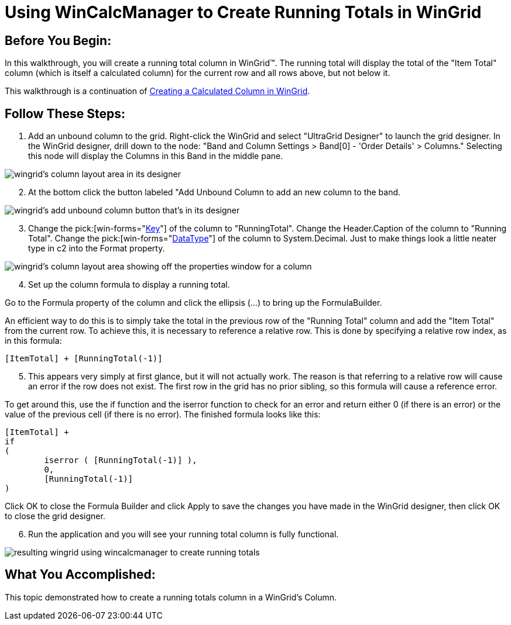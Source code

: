﻿////

|metadata|
{
    "name": "wincalcmanager-using-wincalcmanager-to-create-running-totals-in-wingrid",
    "controlName": ["WinCalcManager"],
    "tags": ["How Do I"],
    "guid": "{E052383D-57A3-4A48-9F08-19D91E869493}",  
    "buildFlags": [],
    "createdOn": "2005-06-07T00:00:00Z"
}
|metadata|
////

= Using WinCalcManager to Create Running Totals in WinGrid

== Before You Begin:

In this walkthrough, you will create a running total column in WinGrid™. The running total will display the total of the "Item Total" column (which is itself a calculated column) for the current row and all rows above, but not below it.

This walkthrough is a continuation of link:wincalcmanager-creating-a-calculated-column-in-wingrid.html[Creating a Calculated Column in WinGrid].

== Follow These Steps:

[start=1]
. Add an unbound column to the grid. Right-click the WinGrid and select "UltraGrid Designer" to launch the grid designer. In the WinGrid designer, drill down to the node: "Band and Column Settings > Band[0] - 'Order Details' > Columns." Selecting this node will display the Columns in this Band in the middle pane.

image::Images\WinCalcManager_Using_WinCalcManager_to_Create_Running_Totals_in_the_WinGrid_01.png[wingrid's column layout area in its designer]

[start=2]
. At the bottom click the button labeled "Add Unbound Column to add an new column to the band.

image::Images\WinCalcManager_Using_WinCalcManager_to_Create_Running_Totals_in_the_WinGrid_02.png[wingrid's add unbound column button that's in its designer]

[start=3]
. Change the  pick:[win-forms="link:{ApiPlatform}win.ultrawingrid{ApiVersion}~infragistics.win.ultrawingrid.ultragridcolumn~key.html[Key]"]  of the column to "RunningTotal". Change the Header.Caption of the column to "Running Total". Change the  pick:[win-forms="link:{ApiPlatform}win.ultrawingrid{ApiVersion}~infragistics.win.ultrawingrid.ultragridcolumn~datatype.html[DataType]"]  of the column to System.Decimal. Just to make things look a little neater type in c2 into the Format property.

image::Images\WinCalcManager_Using_WinCalcManager_to_Create_Running_Totals_in_the_WinGrid_03.png[wingrid's column layout area showing off the properties window for a column]

[start=4]
. Set up the column formula to display a running total.

Go to the Formula property of the column and click the ellipsis (...) to bring up the FormulaBuilder.

An efficient way to do this is to simply take the total in the previous row of the "Running Total" column and add the "Item Total" from the current row. To achieve this, it is necessary to reference a relative row. This is done by specifying a relative row index, as in this formula:

----
[ItemTotal] + [RunningTotal(-1)]
----

[start=5]
. This appears very simply at first glance, but it will not actually work. The reason is that referring to a relative row will cause an error if the row does not exist. The first row in the grid has no prior sibling, so this formula will cause a reference error.

To get around this, use the if function and the iserror function to check for an error and return either 0 (if there is an error) or the value of the previous cell (if there is no error). The finished formula looks like this:

----
[ItemTotal] + 
if	
( 
	iserror ( [RunningTotal(-1)] ), 
	0, 
	[RunningTotal(-1)] 
)
----

Click OK to close the Formula Builder and click Apply to save the changes you have made in the WinGrid designer, then click OK to close the grid designer.
[start=6]
. Run the application and you will see your running total column is fully functional.

image::Images\WinCalcManager_Using_WinCalcManager_to_Create_Running_Totals_in_the_WinGrid_05.png[resulting wingrid using wincalcmanager to create running totals]

== What You Accomplished:

This topic demonstrated how to create a running totals column in a WinGrid's Column.